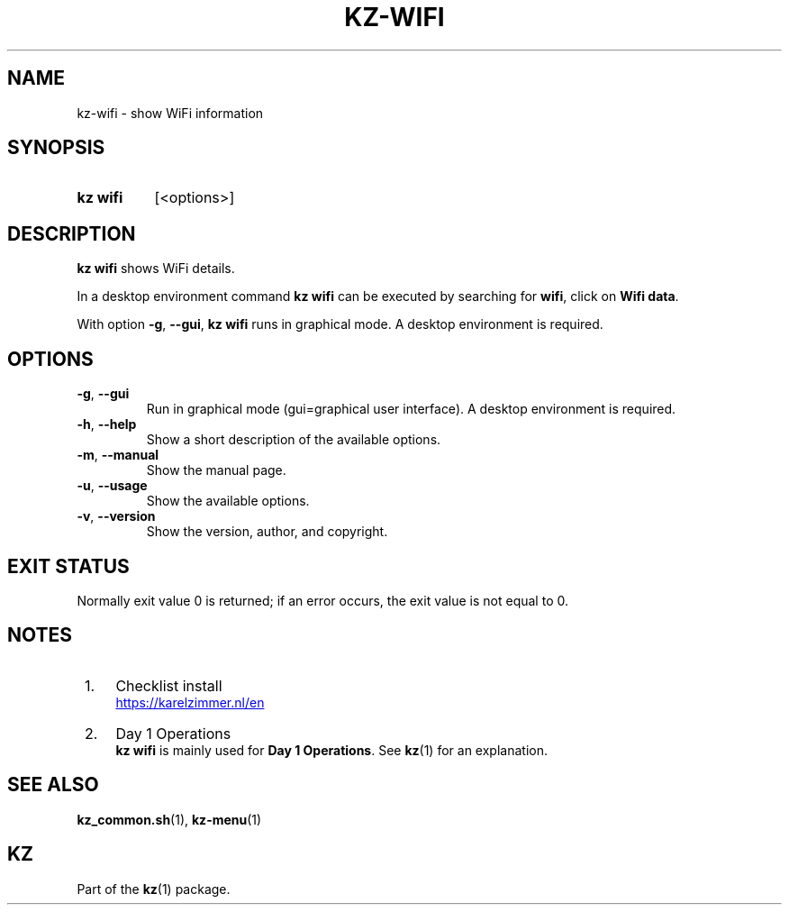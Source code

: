 .\"############################################################################
.\"# Man page for kz-wifi.
.\"#
.\"# SPDX-FileCopyrightText: Karel Zimmer <info@karelzimmer.nl>
.\"# SPDX-License-Identifier: CC0-1.0
.\"############################################################################

.TH "KZ-WIFI" "1" "4.2.1" "kz" "User commands"

.SH NAME
kz-wifi - show WiFi information

.SH SYNOPSIS
.SY kz\ wifi
[<options>]
.YS

.SH DESCRIPTION
\fBkz wifi\fR shows WiFi details.
.sp
In a desktop environment command \fBkz wifi\fR can be executed by
searching for \fBwifi\fR, click on \fBWifi data\fR.
.sp
With option \fB-g\fR, \fB--gui\fR, \fBkz wifi\fR runs in graphical mode. A
desktop environment is required.

.SH OPTIONS
.TP
\fB-g\fR, \fB--gui\fR
Run in graphical mode (gui=graphical user interface). A desktop environment is
required.
.TP
\fB-h\fR, \fB--help\fR
Show a short description of the available options.
.TP
\fB-m\fR, \fB--manual\fR
Show the manual page.
.TP
\fB-u\fR, \fB--usage\fR
Show the available options.
.TP
\fB-v\fR, \fB--version\fR
Show the version, author, and copyright.

.SH EXIT STATUS
Normally exit value 0 is returned; if an error occurs, the exit value is not
equal to 0.

.SH NOTES
.IP " 1." 4
Checklist install
.RS 4
.UR https://karelzimmer.nl/en
.UE
.RE
.IP " 2." 4
Day 1 Operations
.RS 4
\fBkz wifi\fR is mainly used for \fBDay 1 Operations\fR. See \fBkz\fR(1) for an
explanation.
.RE

.SH SEE ALSO
\fBkz_common.sh\fR(1),
\fBkz-menu\fR(1)

.SH KZ
Part of the \fBkz\fR(1) package.
